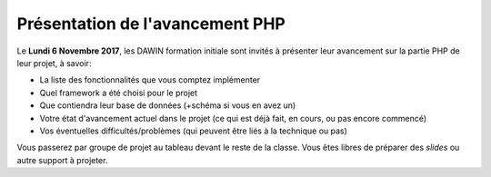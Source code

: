Présentation de l'avancement PHP
================================

Le **Lundi 6 Novembre 2017**, les DAWIN formation initiale
sont invités à présenter leur avancement sur la partie
PHP de leur projet, à savoir:

* La liste des fonctionnalités que vous comptez implémenter
* Quel framework a été choisi pour le projet
* Que contiendra leur base de données (+schéma si vous en
  avez un)
* Votre état d'avancement actuel dans le projet (ce qui
  est déjà fait, en cours, ou pas encore commencé)
* Vos éventuelles difficultés/problèmes (qui peuvent être
  liés à la technique ou pas)

Vous passerez par groupe de projet au tableau devant le reste
de la classe. Vous êtes libres de préparer des *slides* ou
autre support à projeter.

